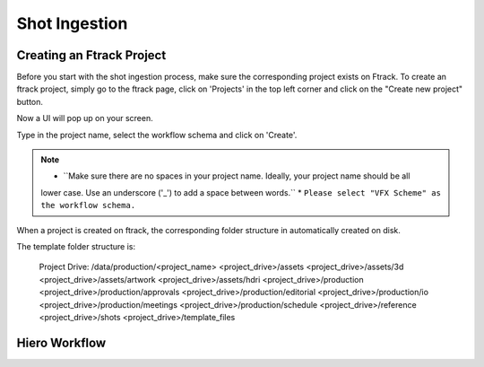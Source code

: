 Shot Ingestion
==============

Creating an Ftrack Project
~~~~~~~~~~~~~~~~~~~~~~~~~~
Before you start with the shot ingestion process, make sure the corresponding project exists on Ftrack.
To create an ftrack project, simply go to the ftrack page, click on 'Projects' in the top left corner and
click on the "Create new project" button.

.. image:: /img/proj_create.png

Now a UI will pop up on your screen.

.. image:: /img/proj_create_gui.png

Type in the project name, select the workflow schema and click on 'Create'.

.. note:: * ``Make sure there are no spaces in your project name. Ideally, your project name should be all
          lower case. Use an underscore ('_') to add a space between words.``
          * ``Please select "VFX Scheme" as the workflow schema.``

When a project is created on ftrack, the corresponding folder structure in automatically created on disk.

The template folder structure is:

    Project Drive: /data/production/<project_name>
    <project_drive>/assets
    <project_drive>/assets/3d
    <project_drive>/assets/artwork
    <project_drive>/assets/hdri
    <project_drive>/production
    <project_drive>/production/approvals
    <project_drive>/production/editorial
    <project_drive>/production/io
    <project_drive>/production/meetings
    <project_drive>/production/schedule
    <project_drive>/reference
    <project_drive>/shots
    <project_drive>/template_files


Hiero Workflow
~~~~~~~~~~~~~~


